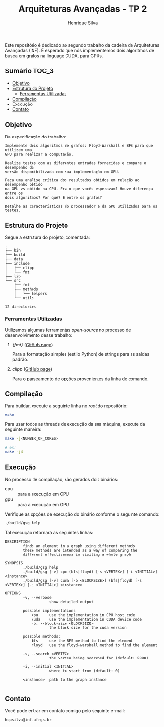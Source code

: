 #+title: Arquiteturas Avançadas - TP 2
#+author: Henrique Silva
#+email: hcpsilva@inf.ufrgs.br
#+infojs_opt:
#+property: cache yes

Este repositório é dedicado ao segundo trabalho da cadeira de Arquiteturas
Avançadas (INF). É esperado que nós implementemos dois algoritmos de busca em
grafos na linguage CUDA, para GPUs.

** Sumário                                                           :TOC_3:
  - [[#objetivo][Objetivo]]
  - [[#estrutura-do-projeto][Estrutura do Projeto]]
    - [[#ferramentas-utilizadas][Ferramentas Utilizadas]]
  - [[#compilação][Compilação]]
  - [[#execução][Execução]]
  - [[#contato][Contato]]

** Objetivo

Da especificação do trabalho:

#+begin_example
Implemente dois algoritmos de grafos: Floyd-Warshall e BFS para que utilizem uma
GPU para realizar a computação.

Realize testes com as diferentes entradas fornecidas e compare o desempenho da
versão disponibilizada com sua implementação em GPU.

Faça uma análise crítica dos resultados obtidos em relação ao desempenho obtido
na GPU vs obtido na CPU. Era o que vocês esperavam? Houve diferença entre os
dois algoritmos? Por quê? E entre os grafos?

Detalhe as características do processador e da GPU utilizados para os testes.
#+end_example

** Estrutura do Projeto

Segue a estrutura do projeto, comentada:

#+begin_src bash :exports results :results output
tree -nd
#+end_src

#+RESULTS:
#+begin_example
.
├── bin
├── build
├── data
├── include
│   ├── clipp
│   └── fmt
├── lib
└── src
    ├── fmt
    ├── methods
    │   └── helpers
    └── utils

12 directories
#+end_example

*** Ferramentas Utilizadas

Utilizamos algumas ferramentas /open-source/ no processo de desenvolvimento
desse trabalho:

1. /{fmt}/ ([[https://github.com/fmtlib/fmt][GitHub page]])

   Para a formatação simples (estilo Python) de strings para as saídas padrão.

2. /clipp/ ([[https://github.com/muellan/clipp][GitHub page]])

   Para o parseamento de opções provenientes da linha de comando.

** Compilação

Para buildar, execute a seguinte linha no /root/ do repositório:

#+begin_src bash :tangle yes
make
#+end_src

Para usar todos as threads de execução da sua máquina, execute da seguinte
maneira:

#+begin_src bash :tangle yes
make -j<NUMBER_OF_CORES>

# ex:
make -j4
#+end_src

** Execução

No processo de compilação, são gerados dois binários:

- cpu :: para a execução em CPU
- gpu :: para a execução em GPU

Verifique as opções de execução do binário conforme o seguinte comando:

#+begin_src bash :exports both :results output
./build/gsg help
#+end_src

Tal execução retornará as seguintes linhas:

#+begin_src bash :exports results :results output
./build/gsg help
#+end_src

#+RESULTS:
#+begin_example
DESCRIPTION
        finds an element in a graph using different methods
        these methods are intended as a way of comparing the
        different effectiveness in visiting a whole graph

SYNOPSIS
        ./build/gsg help
        ./build/gsg [-v] cpu (bfs|floyd) [-s <VERTEX>] [-i <INITIAL>] <instance>
        ./build/gsg [-v] cuda [-b <BLOCKSIZE>] (bfs|floyd) [-s <VERTEX>] [-i <INITIAL>] <instance>

OPTIONS
        -v, --verbose
                    show detailed output

        possible implementations
            cpu     use the implementation in CPU host code
            cuda    use the implementation in CUDA device code
            -b, --block-size <BLOCKSIZE>
                    the block size for the cuda version

        possible methods:
            bfs     use the BFS method to find the element
            floyd   use the floyd-warshall method to find the element

        -s, --search <VERTEX>
                    the vertex being searched for (default: 5000)

        -i, --initial <INITIAL>
                    where to start from (default: 0)

        <instance>  path to the graph instance

#+end_example

** Contato

Você pode entrar em contato comigo pelo seguinte e-mail:

#+begin_example
hcpsilva@inf.ufrgs.br
#+end_example
